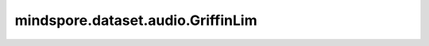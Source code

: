 mindspore.dataset.audio.GriffinLim
==================================

.. py:class:: mindspore.dataset.audio.GriffinLim(n_fft=400, n_iter=32, win_length=None, hop_length=None, window_type=WindowType.HANN, power=2, momentum=0.99, length=None, rand_init=True)

    使用GriffinLim算法对音频波形进行近似幅度谱图反演。

    .. math::
        x(n)=\frac{\sum_{m=-\infty}^{\infty} w(m S-n) y_{w}(m S, n)}{\sum_{m=-\infty}^{\infty} w^{2}(m S-n)}

    其中w表示窗口函数，y表示每个帧的重建信号，x表示整个信号。

    参数：
        - **n_fft** (int, 可选) - FFT的长度，默认值：400。
        - **n_iter** (int, 可选) - 相位恢复的迭代次数，默认值：32。
        - **win_length** (int, 可选) - GriffinLim的窗口大小，默认值：None，将设置为 `n_fft` 的值。
        - **hop_length** (int, 可选) - STFT窗口之间的跳数长度，默认值：None，将设置为 `win_length//2` 。
        - **window_type** (WindowType, 可选) - GriffinLim的窗口类型，可以是WindowType.BARTLETT，
          WindowType.BLACKMAN，WindowType.HAMMING，WindowType.HANN或WindowType.KAISER。
          默认值：WindowType.HANN，目前macOS上不支持kaiser窗口。
        - **power** (float, 可选) - 幅度谱图的指数，默认值：2.0。
        - **momentum** (float, 可选) - 快速Griffin-Lim的动量，默认值：0.99。
        - **length** (int, 可选) - 预期输出波形的长度。默认值：None，将设置为stft矩阵的最后一个维度的值。
        - **rand_init** (bool, 可选) - 随机相位初始化或全零相位初始化标志，默认值：True。
    